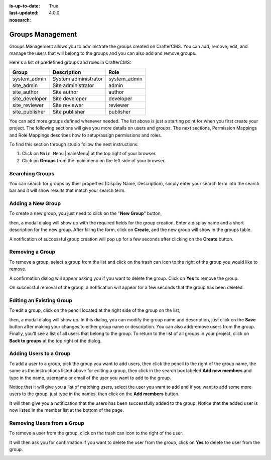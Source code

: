 :is-up-to-date: True
:last-updated: 4.0.0
:nosearch:

.. index:: Groups Management

.. _newIa-groups-management:

=================
Groups Management
=================

Groups Management allows you to administrate the groups created on CrafterCMS. You can add, remove,
edit, and manage the users that will belong to the groups and you can also add and remove groups.

Here's a list of predefined groups and roles in CrafterCMS:

+---------------------+------------------------+----------------+
|| Group              || Description           || Role          |
+=====================+========================+================+
|| system_admin       || System administrator  || system_admin  |
+---------------------+------------------------+----------------+
|| site_admin         || Site administrator    || admin         |
+---------------------+------------------------+----------------+
|| site_author        || Site author           || author        |
+---------------------+------------------------+----------------+
|| site_developer     || Site developer        || developer     |
+---------------------+------------------------+----------------+
|| site_reviewer      || Site reviewer         || reviewer      |
+---------------------+------------------------+----------------+
|| site_publisher     || Site publisher        || publisher     |
+---------------------+------------------------+----------------+

You can add more groups defined whenever needed.  The list above is just a starting point for when you first create your project.  The following sections will give you more details on users and groups.  The next sections, Permission Mappings and Role Mappings describes how to setup/assign permissions and roles.

To find this section through studio follow the next instructions:

#. Click on ``Main Menu`` |mainMenu| at the top right of your browser.
#. Click on **Groups** from the main menu on the left side of your browser.

.. image:: /_static/images/system-admin/main-menu/main-menu-groups.webp
    :width: 70%
    :alt: Groups Management
    :align: center

----------------
Searching Groups
----------------

You can search for groups by their properties (Display Name, Description), simply enter your search term into the search bar and it will show results that match your search term.

.. image:: /_static/images/groups/site-config-groups-search.webp
    :width: 60%
    :alt: Groups Management Search
    :align: center

.. _newIa-create-a-new-group:

------------------
Adding a New Group
------------------

To create a new group, you just need to click on the "**New Group**" button,

.. image:: /_static/images/groups/site-config-groups-new-btn.webp
    :width: 60%
    :alt: Main Menu - Groups New
    :align: center

then, a modal dialog will show up with the required fields for the group creation.  Enter a display name and a short description for the new group.
After filling the form, click on **Create**, and the new group will show in the groups table.

.. image:: /_static/images/groups/site-config-groups-create.webp
    :width: 60%
    :alt: Main Menu - Groups Create Dialog
    :align: center

A notification of successful group creation will pop up for a few seconds after clicking on the **Create** button.

.. image:: /_static/images/groups/site-config-groups-created-notification.webp
   :width: 40%
   :alt: Main Menu - Groups Created Notification
   :align: center

----------------
Removing a Group
----------------

To remove a group, select a group from the list and click on the trash can icon to the right of the group you would like to remove.

.. image:: /_static/images/groups/site-config-groups-remove-icon.webp
   :width: 60%
   :alt: Main Menu - Groups Remove Icon
   :align: center

A confirmation dialog will appear asking you if you want to delete the group.  Click on **Yes** to remove the group.

.. image:: /_static/images/groups/site-config-groups-remove-confirm.webp
   :width: 40%
   :alt: Main Menu - Groups Remove Confirmation
   :align: center

On successful removal of the group, a notification will appear for a few seconds that the group has been deleted.

.. image:: /_static/images/groups/site-config-groups-removed-notification.webp
   :width: 40%
   :alt: Main Menu - Groups Removed Notification
   :align: center

-------------------------
Editing an Existing Group
-------------------------

To edit a group, click on the pencil located at the right side of the group on the list,

.. image:: /_static/images/groups/site-config-groups-edit-btn.webp
    :width: 80%
    :alt: Main Menu - Groups Edit Icon
    :align: center

then, a modal dialog will show up. In this dialog, you can modify the group name and description, just click on the **Save** button after making your changes to either group name or description.  You can also add/remove users from the group.  Finally, you'll see a list of all users that belong to the group.  To return to the list of all groups in your project, click on **Back to groups** at the top right of the dialog.

.. image:: /_static/images/groups/site-config-groups-edit.webp
    :width: 60%
    :alt: Main Menu - Groups Edit
    :align: center

.. _newIa-adding-users-to-a-group:

-----------------------
Adding Users to a Group
-----------------------

To add a user to a group, pick the group you want to add users, then click the pencil to the right of the group name, the same as the instructions listed above for editing a group, then click in the search box labeled **Add new members** and type in the name, username or email of the user you want to add to the group.

.. image:: /_static/images/groups/site-config-groups-add-user-search.webp
    :width: 60%
    :alt: Main Menu - Groups Add User Search
    :align: center

Notice that it will give you a list of matching users, select the user you want to add and if you want to add some more users to the group, just type in the names, then click on the **Add members** button.

.. image:: /_static/images/groups/site-config-groups-add-members.webp
    :width: 60%
    :alt: Main Menu - Groups Add Members
    :align: center

It will then give you a notification that the users has been successfully added to the group.  Notice that the added user is now listed in the member list at the bottom of the page.

.. image:: /_static/images/groups/site-config-groups-users-added-notification.webp
    :width: 40%
    :alt: Main Menu - Groups Members Added Notification
    :align: center

---------------------------
Removing Users from a Group
---------------------------

To remove a user from the group, click on the trash can icon to the right of the user.

.. image:: /_static/images/groups/site-config-groups-remove-user.webp
    :width: 60%
    :alt: Main Menu - Groups Remove Members
    :align: center

It will then ask you for confirmation if you want to delete the user from the group, click on **Yes** to delete the user from the group.

.. image:: /_static/images/groups/site-config-groups-delete-user-confirm.webp
    :width: 40%
    :alt: Main Menu - Groups Remove Members Confirmation
    :align: center
